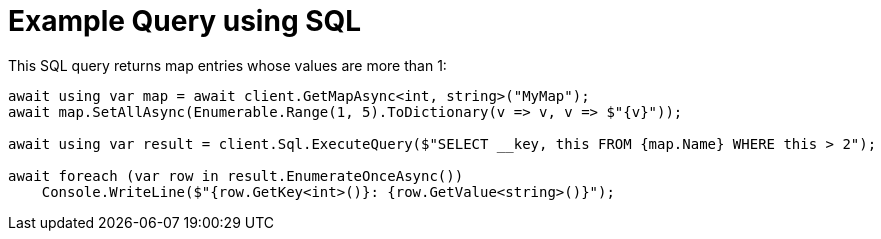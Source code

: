 = Example Query using SQL

This SQL query returns map entries whose values are more than 1:

[source,csharp]
----
await using var map = await client.GetMapAsync<int, string>("MyMap");
await map.SetAllAsync(Enumerable.Range(1, 5).ToDictionary(v => v, v => $"{v}"));

await using var result = client.Sql.ExecuteQuery($"SELECT __key, this FROM {map.Name} WHERE this > 2");

await foreach (var row in result.EnumerateOnceAsync())
    Console.WriteLine($"{row.GetKey<int>()}: {row.GetValue<string>()}");
----